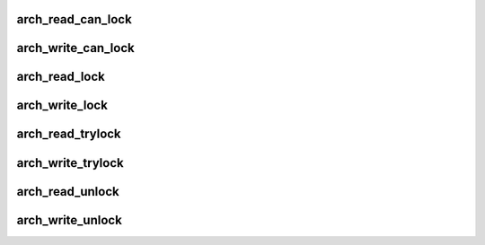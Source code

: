 .. -*- coding: utf-8; mode: rst -*-
.. src-file: arch/tile/include/asm/spinlock_32.h

.. _`arch_read_can_lock`:

arch_read_can_lock
==================

.. c:function:: int arch_read_can_lock(arch_rwlock_t *rwlock)

    would \ :c:func:`read_trylock`\  succeed?

    :param arch_rwlock_t \*rwlock:
        *undescribed*

.. _`arch_write_can_lock`:

arch_write_can_lock
===================

.. c:function:: int arch_write_can_lock(arch_rwlock_t *rwlock)

    would \ :c:func:`write_trylock`\  succeed?

    :param arch_rwlock_t \*rwlock:
        *undescribed*

.. _`arch_read_lock`:

arch_read_lock
==============

.. c:function:: void arch_read_lock(arch_rwlock_t *rwlock)

    acquire a read lock.

    :param arch_rwlock_t \*rwlock:
        *undescribed*

.. _`arch_write_lock`:

arch_write_lock
===============

.. c:function:: void arch_write_lock(arch_rwlock_t *rwlock)

    acquire a write lock.

    :param arch_rwlock_t \*rwlock:
        *undescribed*

.. _`arch_read_trylock`:

arch_read_trylock
=================

.. c:function:: int arch_read_trylock(arch_rwlock_t *rwlock)

    try to acquire a read lock.

    :param arch_rwlock_t \*rwlock:
        *undescribed*

.. _`arch_write_trylock`:

arch_write_trylock
==================

.. c:function:: int arch_write_trylock(arch_rwlock_t *rwlock)

    try to acquire a write lock.

    :param arch_rwlock_t \*rwlock:
        *undescribed*

.. _`arch_read_unlock`:

arch_read_unlock
================

.. c:function:: void arch_read_unlock(arch_rwlock_t *rwlock)

    release a read lock.

    :param arch_rwlock_t \*rwlock:
        *undescribed*

.. _`arch_write_unlock`:

arch_write_unlock
=================

.. c:function:: void arch_write_unlock(arch_rwlock_t *rwlock)

    release a write lock.

    :param arch_rwlock_t \*rwlock:
        *undescribed*

.. This file was automatic generated / don't edit.

